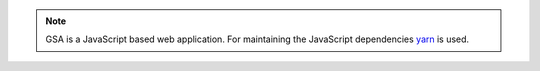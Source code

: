.. note::

  GSA is a JavaScript based web application. For maintaining the JavaScript
  dependencies `yarn`_ is used.

.. tabs::
  .. tab:: Debian

    .. note::

      In Debian based distributions the package for installing yarn is called
      **yarnpkg**. Also be aware the command to start yarn is also named
      **yarnpkg** when installing from a Debian package.

    .. code-block::
      :caption: Required dependencies for GSA

      sudo apt install -y \
        nodejs \
        yarnpkg

.. _yarn: https://classic.yarnpkg.com/
